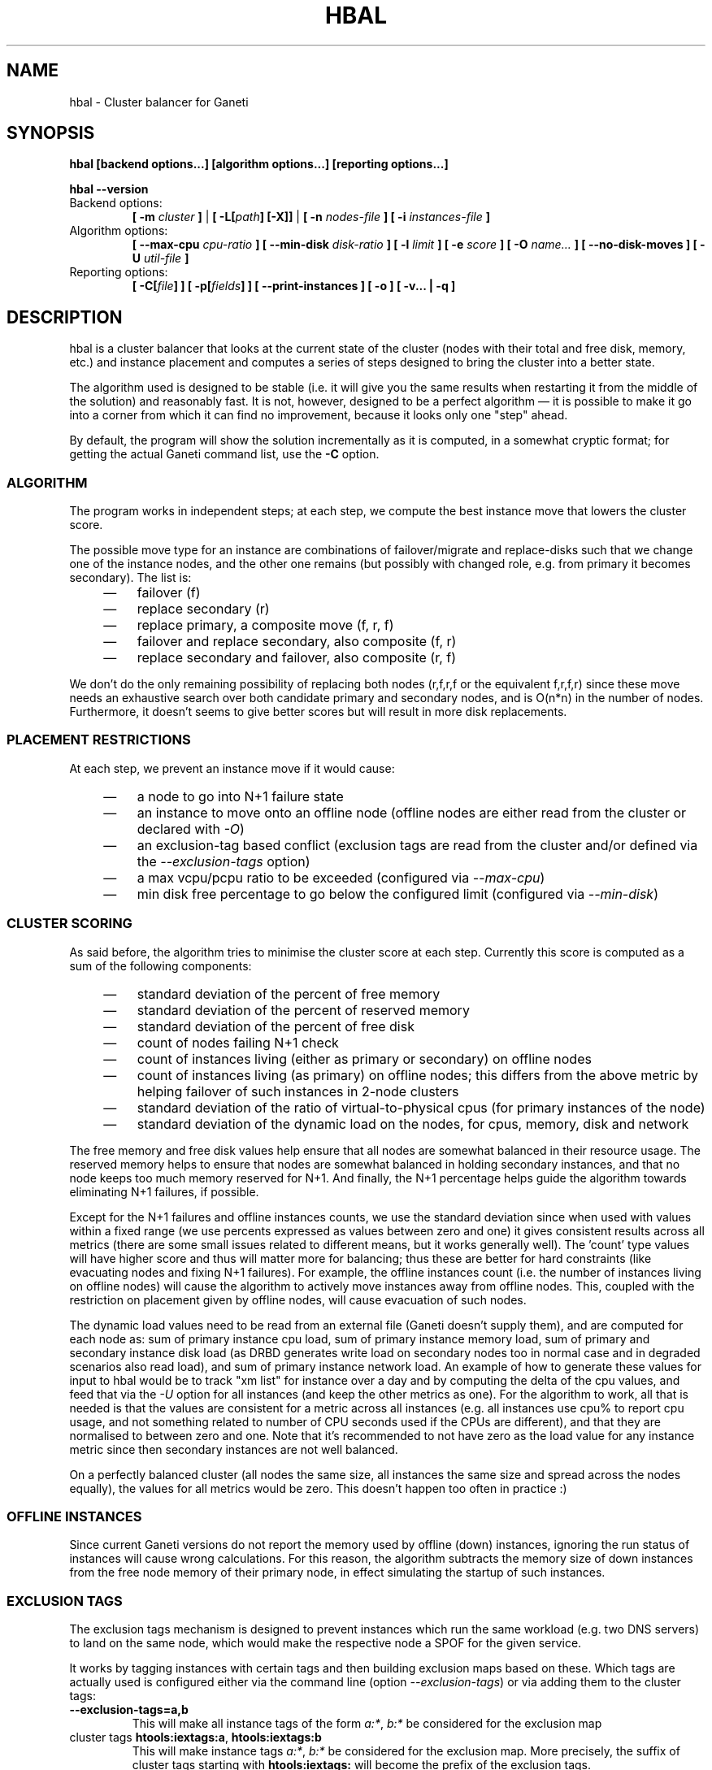 .TH HBAL 1 2009-03-23 htools "Ganeti H-tools"
.SH NAME
hbal \- Cluster balancer for Ganeti

.SH SYNOPSIS
.B hbal
.B "[backend options...]"
.B "[algorithm options...]"
.B "[reporting options...]"

.B hbal
.B --version

.TP
Backend options:
.BI "[ -m " cluster " ]"
|
.BI "[ -L[" path "] [-X]]"
|
.BI "[ -n " nodes-file " ]"
.BI "[ -i " instances-file " ]"

.TP
Algorithm options:
.BI "[ --max-cpu " cpu-ratio " ]"
.BI "[ --min-disk " disk-ratio " ]"
.BI "[ -l " limit " ]"
.BI "[ -e " score " ]"
.BI "[ -O " name... " ]"
.B "[ --no-disk-moves ]"
.BI "[ -U " util-file " ]"

.TP
Reporting options:
.BI "[ -C[" file "] ]"
.BI "[ -p[" fields "] ]"
.B "[ --print-instances ]"
.B "[ -o ]"
.B "[ -v... | -q ]"


.SH DESCRIPTION
hbal is a cluster balancer that looks at the current state of the
cluster (nodes with their total and free disk, memory, etc.) and
instance placement and computes a series of steps designed to bring
the cluster into a better state.

The algorithm used is designed to be stable (i.e. it will give you the
same results when restarting it from the middle of the solution) and
reasonably fast. It is not, however, designed to be a perfect
algorithm \(em it is possible to make it go into a corner from which
it can find no improvement, because it looks only one "step" ahead.

By default, the program will show the solution incrementally as it is
computed, in a somewhat cryptic format; for getting the actual Ganeti
command list, use the \fB-C\fR option.

.SS ALGORITHM

The program works in independent steps; at each step, we compute the
best instance move that lowers the cluster score.

The possible move type for an instance are combinations of
failover/migrate and replace-disks such that we change one of the
instance nodes, and the other one remains (but possibly with changed
role, e.g. from primary it becomes secondary). The list is:
.RS 4
.TP 3
\(em
failover (f)
.TP
\(em
replace secondary (r)
.TP
\(em
replace primary, a composite move (f, r, f)
.TP
\(em
failover and replace secondary, also composite (f, r)
.TP
\(em
replace secondary and failover, also composite (r, f)
.RE

We don't do the only remaining possibility of replacing both nodes
(r,f,r,f or the equivalent f,r,f,r) since these move needs an
exhaustive search over both candidate primary and secondary nodes, and
is O(n*n) in the number of nodes. Furthermore, it doesn't seems to
give better scores but will result in more disk replacements.

.SS PLACEMENT RESTRICTIONS

At each step, we prevent an instance move if it would cause:

.RS 4
.TP 3
\(em
a node to go into N+1 failure state
.TP
\(em
an instance to move onto an offline node (offline nodes are either
read from the cluster or declared with \fI-O\fR)
.TP
\(em
an exclusion-tag based conflict (exclusion tags are read from the
cluster and/or defined via the \fI--exclusion-tags\fR option)
.TP
\(em
a max vcpu/pcpu ratio to be exceeded (configured via \fI--max-cpu\fR)
.TP
\(em
min disk free percentage to go below the configured limit (configured
via \fI--min-disk\fR)

.SS CLUSTER SCORING

As said before, the algorithm tries to minimise the cluster score at
each step. Currently this score is computed as a sum of the following
components:
.RS 4
.TP 3
\(em
standard deviation of the percent of free memory
.TP
\(em
standard deviation of the percent of reserved memory
.TP
\(em
standard deviation of the percent of free disk
.TP
\(em
count of nodes failing N+1 check
.TP
\(em
count of instances living (either as primary or secondary) on
offline nodes
.TP
\(em
count of instances living (as primary) on offline nodes; this differs
from the above metric by helping failover of such instances in 2-node
clusters
.TP
\(em
standard deviation of the ratio of virtual-to-physical cpus (for
primary instances of the node)
.TP
\(em
standard deviation of the dynamic load on the nodes, for cpus,
memory, disk and network
.RE

The free memory and free disk values help ensure that all nodes are
somewhat balanced in their resource usage. The reserved memory helps
to ensure that nodes are somewhat balanced in holding secondary
instances, and that no node keeps too much memory reserved for
N+1. And finally, the N+1 percentage helps guide the algorithm towards
eliminating N+1 failures, if possible.

Except for the N+1 failures and offline instances counts, we use the
standard deviation since when used with values within a fixed range
(we use percents expressed as values between zero and one) it gives
consistent results across all metrics (there are some small issues
related to different means, but it works generally well). The 'count'
type values will have higher score and thus will matter more for
balancing; thus these are better for hard constraints (like evacuating
nodes and fixing N+1 failures). For example, the offline instances
count (i.e. the number of instances living on offline nodes) will
cause the algorithm to actively move instances away from offline
nodes. This, coupled with the restriction on placement given by
offline nodes, will cause evacuation of such nodes.

The dynamic load values need to be read from an external file (Ganeti
doesn't supply them), and are computed for each node as: sum of
primary instance cpu load, sum of primary instance memory load, sum of
primary and secondary instance disk load (as DRBD generates write load
on secondary nodes too in normal case and in degraded scenarios also
read load), and sum of primary instance network load. An example of
how to generate these values for input to hbal would be to track "xm
list" for instance over a day and by computing the delta of the cpu
values, and feed that via the \fI-U\fR option for all instances (and
keep the other metrics as one). For the algorithm to work, all that is
needed is that the values are consistent for a metric across all
instances (e.g. all instances use cpu% to report cpu usage, and not
something related to number of CPU seconds used if the CPUs are
different), and that they are normalised to between zero and one. Note
that it's recommended to not have zero as the load value for any
instance metric since then secondary instances are not well balanced.

On a perfectly balanced cluster (all nodes the same size, all
instances the same size and spread across the nodes equally), the
values for all metrics would be zero. This doesn't happen too often in
practice :)

.SS OFFLINE INSTANCES

Since current Ganeti versions do not report the memory used by offline
(down) instances, ignoring the run status of instances will cause
wrong calculations. For this reason, the algorithm subtracts the
memory size of down instances from the free node memory of their
primary node, in effect simulating the startup of such instances.

.SS EXCLUSION TAGS

The exclusion tags mechanism is designed to prevent instances which
run the same workload (e.g. two DNS servers) to land on the same node,
which would make the respective node a SPOF for the given service.

It works by tagging instances with certain tags and then building
exclusion maps based on these. Which tags are actually used is
configured either via the command line (option \fI--exclusion-tags\fR)
or via adding them to the cluster tags:

.TP
.B --exclusion-tags=a,b
This will make all instance tags of the form \fIa:*\fR, \fIb:*\fR be
considered for the exclusion map

.TP
cluster tags \fBhtools:iextags:a\fR, \fBhtools:iextags:b\fR
This will make instance tags \fIa:*\fR, \fIb:*\fR be considered for
the exclusion map. More precisely, the suffix of cluster tags starting
with \fBhtools:iextags:\fR will become the prefix of the exclusion
tags.

.P
Both the above forms mean that two instances both having (e.g.) the
tag \fIa:foo\fR or \fIb:bar\fR won't end on the same node.

.SH OPTIONS
The options that can be passed to the program are as follows:
.TP
.B -C, --print-commands
Print the command list at the end of the run. Without this, the
program will only show a shorter, but cryptic output.

Note that the moves list will be split into independent steps, called
"jobsets", but only for visual inspection, not for actually
parallelisation. It is not possible to parallelise these directly when
executed via "gnt-instance" commands, since a compound command
(e.g. failover and replace\-disks) must be executed serially. Parallel
execution is only possible when using the Luxi backend and the
\fI-L\fR option.

The algorithm for splitting the moves into jobsets is by accumulating
moves until the next move is touching nodes already touched by the
current moves; this means we can't execute in parallel (due to
resource allocation in Ganeti) and thus we start a new jobset.

.TP
.B -p, --print-nodes
Prints the before and after node status, in a format designed to allow
the user to understand the node's most important parameters.

It is possible to customise the listed information by passing a
comma\(hyseparated list of field names to this option (the field list is
currently undocumented). By default, the node list will contain these
informations:
.RS
.TP
.B F
a character denoting the status of the node, with '\-' meaning an
offline node, '*' meaning N+1 failure and blank meaning a good node
.TP
.B Name
the node name
.TP
.B t_mem
the total node memory
.TP
.B n_mem
the memory used by the node itself
.TP
.B i_mem
the memory used by instances
.TP
.B x_mem
amount memory which seems to be in use but cannot be determined why or
by which instance; usually this means that the hypervisor has some
overhead or that there are other reporting errors
.TP
.B f_mem
the free node memory
.TP
.B r_mem
the reserved node memory, which is the amount of free memory needed
for N+1 compliance
.TP
.B t_dsk
total disk
.TP
.B f_dsk
free disk
.TP
.B pcpu
the number of physical cpus on the node
.TP
.B vcpu
the number of virtual cpus allocated to primary instances
.TP
.B pri
number of primary instances
.TP
.B sec
number of secondary instances
.TP
.B p_fmem
percent of free memory
.TP
.B p_fdsk
percent of free disk
.TP
.B r_cpu
ratio of virtual to physical cpus
.TP
.B lCpu
the dynamic CPU load (if the information is available)
.TP
.B lMem
the dynamic memory load (if the information is available)
.TP
.B lDsk
the dynamic disk load (if the information is available)
.TP
.B lNet
the dynamic net load (if the information is available)
.RE

.TP
.B --print-instances
Prints the before and after instance map. This is less useful as the
node status, but it can help in understanding instance moves.

.TP
.B -o, --oneline
Only shows a one\(hyline output from the program, designed for the case
when one wants to look at multiple clusters at once and check their
status.

The line will contain four fields:
.RS
.RS 4
.TP 3
\(em
initial cluster score
.TP
\(em
number of steps in the solution
.TP
\(em
final cluster score
.TP
\(em
improvement in the cluster score
.RE
.RE

.TP
.BI "-O " name
This option (which can be given multiple times) will mark nodes as
being \fIoffline\fR. This means a couple of things:
.RS
.RS 4
.TP 3
\(em
instances won't be placed on these nodes, not even temporarily;
e.g. the \fIreplace primary\fR move is not available if the secondary
node is offline, since this move requires a failover.
.TP
\(em
these nodes will not be included in the score calculation (except for
the percentage of instances on offline nodes)
.RE
Note that hbal will also mark as offline any nodes which are reported
by RAPI as such, or that have "?" in file\(hybased input in any numeric
fields.
.RE

.TP
.BI "-e" score ", --min-score=" score
This parameter denotes the minimum score we are happy with and alters
the computation in two ways:
.RS
.RS 4
.TP 3
\(em
if the cluster has the initial score lower than this value, then we
don't enter the algorithm at all, and exit with success
.TP
\(em
during the iterative process, if we reach a score lower than this
value, we exit the algorithm
.RE
The default value of the parameter is currently \fI1e-9\fR (chosen
empirically).
.RE

.TP
.BI "--no-disk-moves"
This parameter prevents hbal from using disk move (i.e. "gnt\-instance
replace\-disks") operations. This will result in a much quicker
balancing, but of course the improvements are limited. It is up to the
user to decide when to use one or another.

.TP
.BI "-U" util-file
This parameter specifies a file holding instance dynamic utilisation
information that will be used to tweak the balancing algorithm to
equalise load on the nodes (as opposed to static resource usage). The
file is in the format "instance_name cpu_util mem_util disk_util
net_util" where the "_util" parameters are interpreted as numbers and
the instance name must match exactly the instance as read from
Ganeti. In case of unknown instance names, the program will abort.

If not given, the default values are one for all metrics and thus
dynamic utilisation has only one effect on the algorithm: the
equalisation of the secondary instances across nodes (this is the only
metric that is not tracked by another, dedicated value, and thus the
disk load of instances will cause secondary instance
equalisation). Note that value of one will also influence slightly the
primary instance count, but that is already tracked via other metrics
and thus the influence of the dynamic utilisation will be practically
insignificant.

.TP
.BI "-n" nodefile ", --nodes=" nodefile
The name of the file holding node information (if not collecting via
RAPI), instead of the default \fInodes\fR file (but see below how to
customize the default value via the environment).

.TP
.BI "-i" instancefile ", --instances=" instancefile
The name of the file holding instance information (if not collecting
via RAPI), instead of the default \fIinstances\fR file (but see below
how to customize the default value via the environment).

.TP
.BI "-m" cluster
Collect data not from files but directly from the
.I cluster
given as an argument via RAPI. If the argument doesn't contain a colon
(:), then it is converted into a fully\(hybuilt URL via prepending
https:// and appending the default RAPI port, otherwise it's
considered a fully\(hyspecified URL and is used as\(hyis.

.TP
.BI "-L[" path "]"
Collect data not from files but directly from the master daemon, which
is to be contacted via the luxi (an internal Ganeti protocol). An
optional \fIpath\fR argument is interpreted as the path to the unix
socket on which the master daemon listens; otherwise, the default path
used by ganeti when installed with \fI--localstatedir=/var\fR is used.

.TP
.B "-X"
When using the Luxi backend, hbal can also execute the given
commands. The execution method is to execute the individual jobsets
(see the \fI-C\fR option for details) in separate stages, aborting if
at any time a jobset doesn't have all jobs successful. Each step in
the balancing solution will be translated into exactly one Ganeti job
(having between one and three OpCodes), and all the steps in a jobset
will be executed in parallel. The jobsets themselves are executed
serially.

.TP
.BI "-l" N ", --max-length=" N
Restrict the solution to this length. This can be used for example to
automate the execution of the balancing.

.TP
.BI "--max-cpu " cpu-ratio
The maximum virtual\(hyto\(hyphysical cpu ratio, as a floating point
number between zero and one. For example, specifying \fIcpu-ratio\fR
as \fB2.5\fR means that, for a 4\(hycpu machine, a maximum of 10
virtual cpus should be allowed to be in use for primary instances. A
value of one doesn't make sense though, as that means no disk space
can be used on it.

.TP
.BI "--min-disk " disk-ratio
The minimum amount of free disk space remaining, as a floating point
number. For example, specifying \fIdisk-ratio\fR as \fB0.25\fR means
that at least one quarter of disk space should be left free on nodes.

.TP
.B -v, --verbose
Increase the output verbosity. Each usage of this option will increase
the verbosity (currently more than 2 doesn't make sense) from the
default of one.

.TP
.B -q, --quiet
Decrease the output verbosity. Each usage of this option will decrease
the verbosity (less than zero doesn't make sense) from the default of
one.

.TP
.B -V, --version
Just show the program version and exit.

.SH EXIT STATUS

The exist status of the command will be zero, unless for some reason
the algorithm fatally failed (e.g. wrong node or instance data).

.SH ENVIRONMENT

If the variables \fBHTOOLS_NODES\fR and \fBHTOOLS_INSTANCES\fR are
present in the environment, they will override the default names for
the nodes and instances files. These will have of course no effect
when the RAPI or Luxi backends are used.

.SH BUGS

The program does not check its input data for consistency, and aborts
with cryptic errors messages in this case.

The algorithm is not perfect.

The output format is not easily scriptable, and the program should
feed moves directly into Ganeti (either via RAPI or via a gnt\-debug
input file).

.SH EXAMPLE

Note that this example are not for the latest version (they don't have
full node data).

.SS Default output

With the default options, the program shows each individual step and
the improvements it brings in cluster score:

.in +4n
.nf
.RB "$" " hbal"
Loaded 20 nodes, 80 instances
Cluster is not N+1 happy, continuing but no guarantee that the cluster will end N+1 happy.
Initial score: 0.52329131
Trying to minimize the CV...
    1. instance14  node1:node10  => node16:node10 0.42109120 a=f r:node16 f
    2. instance54  node4:node15  => node16:node15 0.31904594 a=f r:node16 f
    3. instance4   node5:node2   => node2:node16  0.26611015 a=f r:node16
    4. instance48  node18:node20 => node2:node18  0.21361717 a=r:node2 f
    5. instance93  node19:node18 => node16:node19 0.16166425 a=r:node16 f
    6. instance89  node3:node20  => node2:node3   0.11005629 a=r:node2 f
    7. instance5   node6:node2   => node16:node6  0.05841589 a=r:node16 f
    8. instance94  node7:node20  => node20:node16 0.00658759 a=f r:node16
    9. instance44  node20:node2  => node2:node15  0.00438740 a=f r:node15
   10. instance62  node14:node18 => node14:node16 0.00390087 a=r:node16
   11. instance13  node11:node14 => node11:node16 0.00361787 a=r:node16
   12. instance19  node10:node11 => node10:node7  0.00336636 a=r:node7
   13. instance43  node12:node13 => node12:node1  0.00305681 a=r:node1
   14. instance1   node1:node2   => node1:node4   0.00263124 a=r:node4
   15. instance58  node19:node20 => node19:node17 0.00252594 a=r:node17
Cluster score improved from 0.52329131 to 0.00252594
.fi
.in

In the above output, we can see:
  - the input data (here from files) shows a cluster with 20 nodes and
    80 instances
  - the cluster is not initially N+1 compliant
  - the initial score is 0.52329131

The step list follows, showing the instance, its initial
primary/secondary nodes, the new primary secondary, the cluster list,
and the actions taken in this step (with 'f' denoting failover/migrate
and 'r' denoting replace secondary).

Finally, the program shows the improvement in cluster score.

A more detailed output is obtained via the \fB-C\fR and \fB-p\fR options:

.in +4n
.nf
.RB "$" " hbal"
Loaded 20 nodes, 80 instances
Cluster is not N+1 happy, continuing but no guarantee that the cluster will end N+1 happy.
Initial cluster status:
N1 Name   t_mem f_mem r_mem t_dsk f_dsk pri sec  p_fmem  p_fdsk
 * node1  32762  1280  6000  1861  1026   5   3 0.03907 0.55179
   node2  32762 31280 12000  1861  1026   0   8 0.95476 0.55179
 * node3  32762  1280  6000  1861  1026   5   3 0.03907 0.55179
 * node4  32762  1280  6000  1861  1026   5   3 0.03907 0.55179
 * node5  32762  1280  6000  1861   978   5   5 0.03907 0.52573
 * node6  32762  1280  6000  1861  1026   5   3 0.03907 0.55179
 * node7  32762  1280  6000  1861  1026   5   3 0.03907 0.55179
   node8  32762  7280  6000  1861  1026   4   4 0.22221 0.55179
   node9  32762  7280  6000  1861  1026   4   4 0.22221 0.55179
 * node10 32762  7280 12000  1861  1026   4   4 0.22221 0.55179
   node11 32762  7280  6000  1861   922   4   5 0.22221 0.49577
   node12 32762  7280  6000  1861  1026   4   4 0.22221 0.55179
   node13 32762  7280  6000  1861   922   4   5 0.22221 0.49577
   node14 32762  7280  6000  1861   922   4   5 0.22221 0.49577
 * node15 32762  7280 12000  1861  1131   4   3 0.22221 0.60782
   node16 32762 31280     0  1861  1860   0   0 0.95476 1.00000
   node17 32762  7280  6000  1861  1106   5   3 0.22221 0.59479
 * node18 32762  1280  6000  1396   561   5   3 0.03907 0.40239
 * node19 32762  1280  6000  1861  1026   5   3 0.03907 0.55179
   node20 32762 13280 12000  1861   689   3   9 0.40535 0.37068

Initial score: 0.52329131
Trying to minimize the CV...
    1. instance14  node1:node10  => node16:node10 0.42109120 a=f r:node16 f
    2. instance54  node4:node15  => node16:node15 0.31904594 a=f r:node16 f
    3. instance4   node5:node2   => node2:node16  0.26611015 a=f r:node16
    4. instance48  node18:node20 => node2:node18  0.21361717 a=r:node2 f
    5. instance93  node19:node18 => node16:node19 0.16166425 a=r:node16 f
    6. instance89  node3:node20  => node2:node3   0.11005629 a=r:node2 f
    7. instance5   node6:node2   => node16:node6  0.05841589 a=r:node16 f
    8. instance94  node7:node20  => node20:node16 0.00658759 a=f r:node16
    9. instance44  node20:node2  => node2:node15  0.00438740 a=f r:node15
   10. instance62  node14:node18 => node14:node16 0.00390087 a=r:node16
   11. instance13  node11:node14 => node11:node16 0.00361787 a=r:node16
   12. instance19  node10:node11 => node10:node7  0.00336636 a=r:node7
   13. instance43  node12:node13 => node12:node1  0.00305681 a=r:node1
   14. instance1   node1:node2   => node1:node4   0.00263124 a=r:node4
   15. instance58  node19:node20 => node19:node17 0.00252594 a=r:node17
Cluster score improved from 0.52329131 to 0.00252594

Commands to run to reach the above solution:
  echo step 1
  echo gnt\-instance migrate instance14
  echo gnt\-instance replace\-disks \-n node16 instance14
  echo gnt\-instance migrate instance14
  echo step 2
  echo gnt\-instance migrate instance54
  echo gnt\-instance replace\-disks \-n node16 instance54
  echo gnt\-instance migrate instance54
  echo step 3
  echo gnt\-instance migrate instance4
  echo gnt\-instance replace\-disks \-n node16 instance4
  echo step 4
  echo gnt\-instance replace\-disks \-n node2 instance48
  echo gnt\-instance migrate instance48
  echo step 5
  echo gnt\-instance replace\-disks \-n node16 instance93
  echo gnt\-instance migrate instance93
  echo step 6
  echo gnt\-instance replace\-disks \-n node2 instance89
  echo gnt\-instance migrate instance89
  echo step 7
  echo gnt\-instance replace\-disks \-n node16 instance5
  echo gnt\-instance migrate instance5
  echo step 8
  echo gnt\-instance migrate instance94
  echo gnt\-instance replace\-disks \-n node16 instance94
  echo step 9
  echo gnt\-instance migrate instance44
  echo gnt\-instance replace\-disks \-n node15 instance44
  echo step 10
  echo gnt\-instance replace\-disks \-n node16 instance62
  echo step 11
  echo gnt\-instance replace\-disks \-n node16 instance13
  echo step 12
  echo gnt\-instance replace\-disks \-n node7 instance19
  echo step 13
  echo gnt\-instance replace\-disks \-n node1 instance43
  echo step 14
  echo gnt\-instance replace\-disks \-n node4 instance1
  echo step 15
  echo gnt\-instance replace\-disks \-n node17 instance58

Final cluster status:
N1 Name   t_mem f_mem r_mem t_dsk f_dsk pri sec  p_fmem  p_fdsk
   node1  32762  7280  6000  1861  1026   4   4 0.22221 0.55179
   node2  32762  7280  6000  1861  1026   4   4 0.22221 0.55179
   node3  32762  7280  6000  1861  1026   4   4 0.22221 0.55179
   node4  32762  7280  6000  1861  1026   4   4 0.22221 0.55179
   node5  32762  7280  6000  1861  1078   4   5 0.22221 0.57947
   node6  32762  7280  6000  1861  1026   4   4 0.22221 0.55179
   node7  32762  7280  6000  1861  1026   4   4 0.22221 0.55179
   node8  32762  7280  6000  1861  1026   4   4 0.22221 0.55179
   node9  32762  7280  6000  1861  1026   4   4 0.22221 0.55179
   node10 32762  7280  6000  1861  1026   4   4 0.22221 0.55179
   node11 32762  7280  6000  1861  1022   4   4 0.22221 0.54951
   node12 32762  7280  6000  1861  1026   4   4 0.22221 0.55179
   node13 32762  7280  6000  1861  1022   4   4 0.22221 0.54951
   node14 32762  7280  6000  1861  1022   4   4 0.22221 0.54951
   node15 32762  7280  6000  1861  1031   4   4 0.22221 0.55408
   node16 32762  7280  6000  1861  1060   4   4 0.22221 0.57007
   node17 32762  7280  6000  1861  1006   5   4 0.22221 0.54105
   node18 32762  7280  6000  1396   761   4   2 0.22221 0.54570
   node19 32762  7280  6000  1861  1026   4   4 0.22221 0.55179
   node20 32762 13280  6000  1861  1089   3   5 0.40535 0.58565

.fi
.in

Here we see, beside the step list, the initial and final cluster
status, with the final one showing all nodes being N+1 compliant, and
the command list to reach the final solution. In the initial listing,
we see which nodes are not N+1 compliant.

The algorithm is stable as long as each step above is fully completed,
e.g. in step 8, both the migrate and the replace\-disks are
done. Otherwise, if only the migrate is done, the input data is
changed in a way that the program will output a different solution
list (but hopefully will end in the same state).

.SH SEE ALSO
.BR hspace "(1), " hscan "(1), " hail "(1), "
.BR ganeti "(7), " gnt-instance "(8), " gnt-node "(8)"

.SH "COPYRIGHT"
.PP
Copyright (C) 2009 Google Inc. Permission is granted to copy,
distribute and/or modify under the terms of the GNU General Public
License as published by the Free Software Foundation; either version 2
of the License, or (at your option) any later version.
.PP
On Debian systems, the complete text of the GNU General Public License
can be found in /usr/share/common-licenses/GPL.

